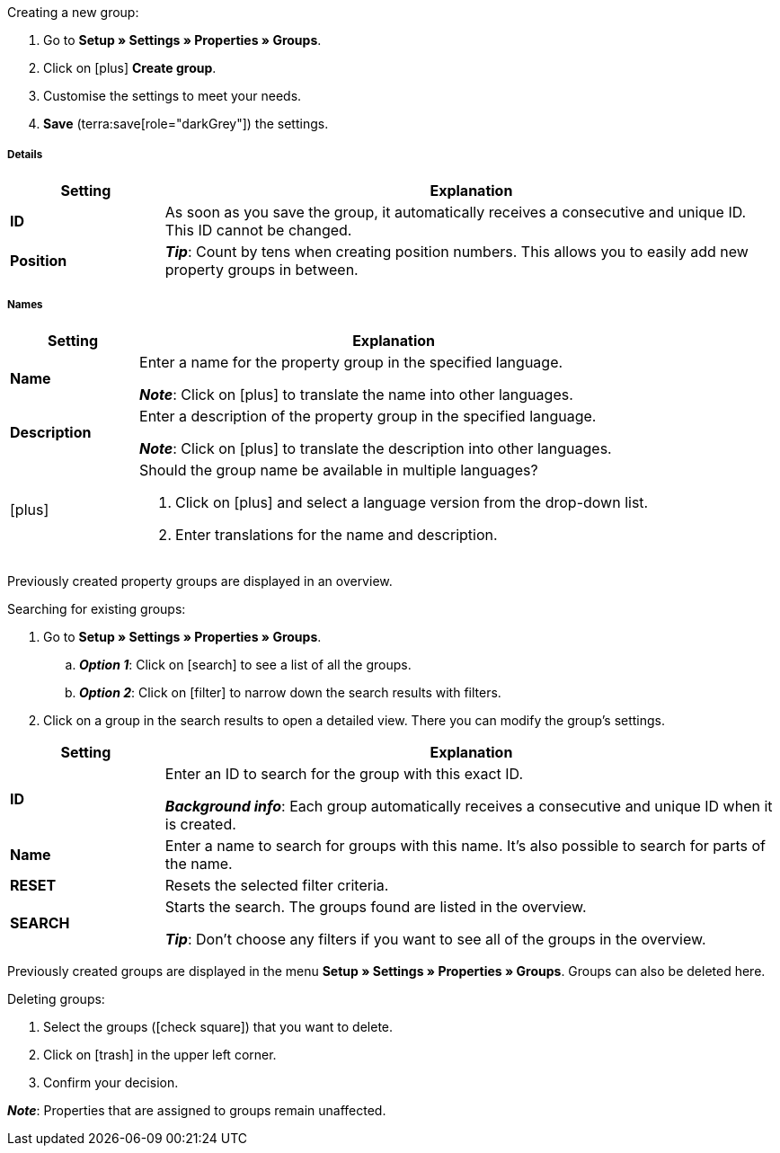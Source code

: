 [.instruction]
Creating a new group:

. Go to *Setup » Settings » Properties » Groups*.
. Click on icon:plus[role="darkGrey"] *Create group*.
. Customise the settings to meet your needs.
. *Save* (terra:save[role="darkGrey"]) the settings.

[discrete]
===== Details

[cols="1,4a"]
|====
|Setting |Explanation

| *ID*
|As soon as you save the group, it automatically receives a consecutive and unique ID.
This ID cannot be changed.

| *Position*
|
ifdef::item[]
Which property group should be displayed first, second, third, etc?
Enter a position number into this field.
If a variation has properties from multiple groups, then the groups will be displayed in the plentyShop in ascending order according to their position number.
endif::item[]
ifdef::crm[]
Enter the position number for the property group.
Properties are sorted by the position number in ascending order.
When a contact has properties from several groups, the groups are displayed in ascending order.
endif::crm[]
ifdef::stock[]
Enter the position number for the property group.
Properties are sorted by the position number in ascending order.
If a storage location has properties from multiple groups, then the groups will be displayed in ascending order.
endif::stock[]

*_Tip_*: Count by tens when creating position numbers. This allows you to easily add new property groups in between.

ifdef::item[]
| *Group type*
|This option only applies to order properties of the type *None*.
How many additional options or services should your customers be able to choose from the group?

[cols="1,4a"]
!======

! *None*
!Your customers will see the order properties in the plentyShop.
However, they will not be able to choose anything.

! *Select*
!Your customers will see a drop-down list in the plentyShop.
They will be able to select one option only from the list.

! *Multiselect*
!Your customers will see check boxes in the plentyShop.
They will be able to select multiple options.
!======
endif::item[]
ifdef::crm[]
| *Group type*
|Select the group type from the drop-down list.

[cols="1,4a"]
!======

! *None*
!Properties are not grouped by default.

! *Select*
!One of the grouped properties can be selected from the drop-down list.

! *Multiselect*
!Multiple properties can be selected.
!======
endif::crm[]
ifdef::stock[]
| *Group type*
|This option is not relevant for storage location properties.
It is intended for a different scenario: namely, for xref:item:personalised-items.adoc#[order properties of the type None]
endif::stock[]

ifdef::item,crm[]
| *Surcharge type*
|Do you plan on offering extra services or options for an additional fee?
If so, then decide whether the surcharge should be treated as a percentage or as a fixed price, e.g. 5% or 5 EUR.
endif::item,crm[]
ifdef::stock[]
| *Surcharge type*
|This option is not relevant for storage location properties.
It is intended for a different scenario: namely, for xref:item:personalised-items.adoc#[order properties]
endif::stock[]
|====

[discrete]
===== Names

[cols="1,4a"]
|======
|Setting |Explanation

| *Name*
|Enter a name for the property group in the specified language.
ifdef::item[]
This name can be made xref:item:properties.adoc#1500[visible to customers in the plentyShop]. It depends on how you design the layout with ShopBuilder.
//sichtbar im Webshop je nachdem wie man ShopBuilder konfiguriert?
//The description will be displayed if you place the cursor on the characteristic.
endif::item[]

*_Note_*: Click on icon:plus[role="darkGrey"] to translate the name into other languages.

| *Description*
|Enter a description of the property group in the specified language.
ifdef::item[]
This description can be made xref:item:properties.adoc#1500[visible to customers in the plentyShop]. It depends on how you design the layout with ShopBuilder.

One possible application is to display an explanatory text for an order property group.
//sichtbar im Webshop je nachdem wie man ShopBuilder konfiguriert?
//The description will be displayed if you place the cursor on the characteristic.
endif::item[]

*_Note_*: Click on icon:plus[role="darkGrey"] to translate the description into other languages.

| icon:plus[role="darkGrey"]
|Should the group name be available in multiple languages?

. Click on icon:plus[role="darkGrey"] and select a language version from the drop-down list.
. Enter translations for the name and description.
|======

ifdef::item,crm[]
[#search-for-groups]
==== Searching for existing groups
endif::item,crm[]
ifdef::stock[]
[#search-for-groups]
=== Searching for existing groups
endif::stock[]

Previously created property groups are displayed in an overview.

[.instruction]
Searching for existing groups:

. Go to *Setup » Settings » Properties » Groups*.
.. *_Option 1_*: Click on icon:search[role="darkGrey"] to see a list of all the groups.
.. *_Option 2_*: Click on icon:filter[role="darkGrey"] to narrow down the search results with filters.
. Click on a group in the search results to open a detailed view.
There you can modify the group’s settings.

[cols="1,4"]
|====
|Setting |Explanation

| *ID*
|Enter an ID to search for the group with this exact ID.

*_Background info_*: Each group automatically receives a consecutive and unique ID when it is created.

| *Name*
|Enter a name to search for groups with this name.
It’s also possible to search for parts of the name.

//*_Example_*: By entering “start”, you would find properties called “starting date” and “starter pack”.

| *RESET*
|Resets the selected filter criteria.

| *SEARCH*
|Starts the search. The groups found are listed in the overview.

*_Tip_*: Don’t choose any filters if you want to see all of the groups in the overview.
|====

ifdef::item,crm[]
[#delete-groups]
==== Deleting groups again
endif::item,crm[]
ifdef::stock[]
[#delete-groups]
=== Deleting groups again
endif::stock[]

Previously created groups are displayed in the menu *Setup » Settings » Properties » Groups*.
Groups can also be deleted here.

[.instruction]
Deleting groups:

. Select the groups (icon:check-square[role="blue"]) that you want to delete.
. Click on icon:trash[role="darkGrey"] in the upper left corner.
. Confirm your decision.

*_Note_*: Properties that are assigned to groups remain unaffected.
